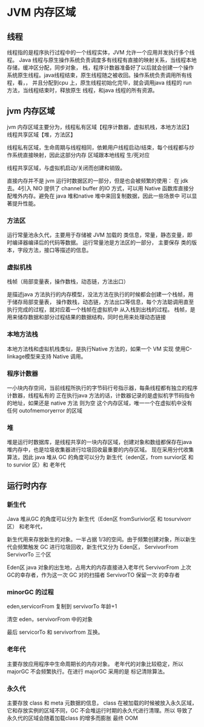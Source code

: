 * JVM 内存区域

** 线程

线程指的是程序执行过程中的一个线程实体，JVM 允许一个应用并发执行多个线程。
Java 线程与原生操作系统负责调度多有线程有直接的映射关系，当线程本地存储，缓冲区分配，同步对象，
栈，程序计数器准备好了以后就会创建一个操作系统原生线程。java线程结束，原生线程随之被收回。操作系统负责调用所有线程，看，，
并且分配到cpu 上，原生线程初始化完毕，就会调用java 线程的 run 方法，当线程结束时，释放原生
线程，和java 线程的所有资源。

** jvm 内存区域

jvm 内存区域主要分为，线程私有区域【程序计数器，虚拟机栈，本地方法区】 线程共享区域【堆，方法区】

线程私有区域，生命周期与线程相同，依赖用户线程启动/结束，每个线程都与炒作系统直接映射，因此这部分内存
区域跟本地线程 生/死对应

线程共享区域，与虚拟机启动/关闭而创建和销毁。

直接内存并不是 jvm 运行时数据区的一部分，但是也会被频繁的使用： 在 jdk 去。4引入 NIO 提供了
channel buffer 的IO 方式，可以用 Native 函数库直接分配堆外内存。避免在 java 堆和native 堆中来回复制数据，因此一些场景中
可以显著提升性能。


*** 方法区 

运行常量池永久代，主要用于存储被 JVM 加载的 类信息，常量，静态变量，即时编译器编译后的代码等数据。 
运行常量池是方法区的一部分， 主要保存 类的版本，字段方法，接口等描述的信息。

*** 虚拟机栈

栈帧（局部变量表，操作数栈，动态链，方法出口）

是描述java 方法执行的内存模型，没法方法在执行的时候都会创建一个栈帧，用于储存局部变量表，
操作数栈，动态链，方法出口等信息，每个方法聪调用直至执行完成的过程，就对应着一个栈帧在虚拟机中
从入栈到出栈的过程。
栈帧，是用来储存数据和部分过程结果的数据结构，同时也用来处理动态链接

*** 本地方法栈

本地方法栈和虚拟机栈类似，是执行Native 方法的，如果一个 VM 实现 使用C-linkage模型来支持 Native 调用。

*** 程序计数器

一小块内存空间，当前线程所执行的字节码行号指示器，每条线程都有独立的程序计数器，线程私有的
正在执行java 方法的话，计数器记录的是虚拟机字节码指令的地址，如果还是 native 方法 则为空
这个内存区域，唯一一个在虚拟机中没有 任何 outofmemoryerror 的区域
*** 堆 

堆是运行时数据库，是线程共享的一块内存区域，创建对象和数组都保存在java 堆内存中，也是垃圾收集器进行垃圾回收最重要的内存区域。
现在采用分代收集算法，因此 java 堆从 GC 的角度可以分为 新生代（eden区，from survior区 和 to survior 区）和 老年代

** 运行时内存

*** 新生代

Java 堆从GC 的角度可以分为 新生代（Eden区 fromSurivior区 和 tosurvivorr 区） 和老年代，

新生代用来存放新生的对象。一半占据 1/3的空间。由于频繁创建对象，所以新生代会频繁触发 GC 进行垃圾回收，新生代又分为 Eden区，
ServivorFrom ServivorTo 三个区

Eden区 java 对象的出生地，占用大的内存直接进入老年代
ServivorFrom 上次GC的幸存者，作为这一次 GC 对的扫描者 
ServivorTO 保留一次 的幸存者

*** minorGC 的过程

eden,servicorFrom 复制到 servivorTo 年龄+1

清空 eden，servivorFrom 中的对象

最后 servicorTo 和 servivorfrom 互换。

*** 老年代

主要存放应用程序中生命周期长的内存对象。
老年代的对象比较稳定，所以majorGC 不会频繁执行。在进行 majorGC 采用的是 标记清除算法。

*** 永久代

主要存放 class 和 meta 元数据的信息， class 在被加载的时候被放入永久区域，它和存放实例的区域不同，GC 不会堆运行时期的永久代进行清理。所以
导致了永久代的区域会随着加载class 的增多而膨胀 最终 OOM


